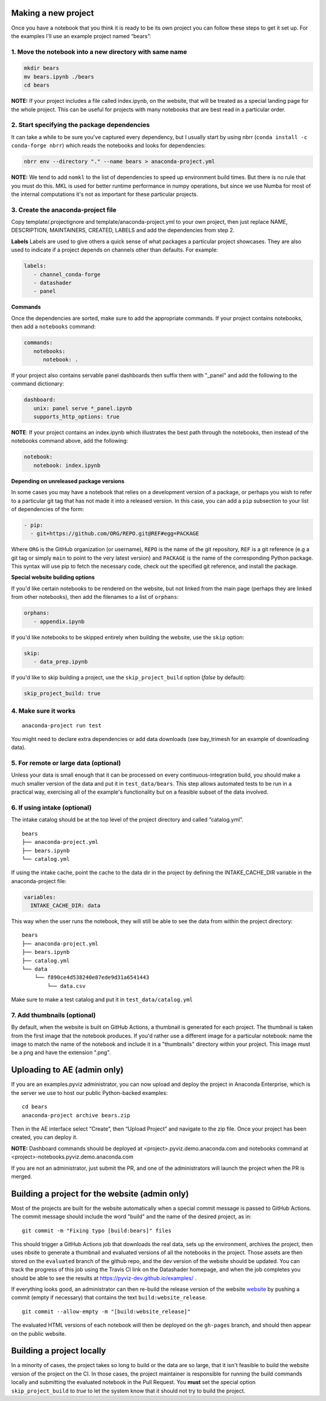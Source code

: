 Making a new project
====================

Once you have a notebook that you think it is ready to be its own
project you can follow these steps to get it set up. For the examples
I'll use an example project named “bears”:

1. Move the notebook into a new directory with same name
~~~~~~~~~~~~~~~~~~~~~~~~~~~~~~~~~~~~~~~~~~~~~~~~~~~~~~~~

.. code:: bash

   mkdir bears
   mv bears.ipynb ./bears
   cd bears

**NOTE:** If your project includes a file called index.ipynb, on the website,
that will be treated as a special landing page for the whole project. This
can be useful for projects with many notebooks that are best read in a particular
order.

2. Start specifying the package dependencies
~~~~~~~~~~~~~~~~~~~~~~~~~~~~~~~~~~~~~~~~~~~~

It can take a while to be sure you've captured every dependency, but I
usually start by using nbrr (``conda install -c conda-forge nbrr``)
which reads the notebooks and looks for dependencies:

.. code:: bash

   nbrr env --directory "." --name bears > anaconda-project.yml

**NOTE:** We tend to add ``nomkl`` to the list of dependencies to speed
up environment build times. But there is no rule that you must do this.
MKL is used for better runtime performance in numpy operations, but since we
use Numba for most of the internal computations it's not as important
for these particular projects.

3. Create the anaconda-project file
~~~~~~~~~~~~~~~~~~~~~~~~~~~~~~~~~~~

Copy template/.projectignore and  template/anaconda-project.yml to your own project,
then just replace NAME, DESCRIPTION, MAINTAINERS, CREATED, LABELS and add the dependencies
from step 2.

**Labels**
Labels are used to give others a quick sense of what packages a particular project
showcases. They are also used to indicate if a project depends on channels other
than defaults. For example:

.. code:: yaml

   labels:
      - channel_conda-forge
      - datashader
      - panel

**Commands**

Once the dependencies are sorted, make sure to add the appropriate commands.
If your project contains notebooks, then add a ``notebooks`` command:

.. code:: yaml

   commands:
      notebooks:
         notebook: .

If your project also contains servable panel dashboards then suffix them with
"_panel" and add the following to the command dictionary:

.. code:: yaml

   dashboard:
      unix: panel serve *_panel.ipynb
      supports_http_options: true

**NOTE**: If your project contains an index.ipynb which illustrates the best
path through the notebooks, then instead of the notebooks command above, add
the following:

.. code:: yaml

   notebook:
      notebook: index.ipynb

**Depending on unreleased package versions**

In some cases you may have a notebook that relies on a development
version of a package, or perhaps you wish to refer to a particular git
tag that has not made it into a released version. In this case, you can
add a ``pip`` subsection to your list of dependencies of the form:

.. code:: yaml

   - pip:
     - git+https://github.com/ORG/REPO.git@REF#egg=PACKAGE

Where ``ORG`` is the GitHub organization (or username), ``REPO`` is the name of the
git repository, ``REF`` is a git reference (e.g a git tag or simply
``main`` to point to the very latest version) and ``PACKAGE`` is the
name of the corresponding Python package. This syntax will use pip to
fetch the necessary code, check out the specified git reference, and
install the package.

**Special website building options**

If you'd like certain notebooks to be rendered on the website, but not linked
from the main page (perhaps they are linked from other notebooks), then add
the filenames to a list of ``orphans``:

.. code:: yaml

   orphans:
      - appendix.ipynb

If you'd like notebooks to be skipped entirely when building the website, use the
``skip`` option:

.. code:: yaml

   skip:
      - data_prep.ipynb

If you'd like to skip building a project, use the ``skip_project_build`` option (`false` by default):

.. code:: yaml

   skip_project_build: true

4. Make sure it works
~~~~~~~~~~~~~~~~~~~~~

::

   anaconda-project run test

You might need to declare extra dependencies or add data downloads (see
bay_trimesh for an example of downloading data).

5. For remote or large data (optional)
~~~~~~~~~~~~~~~~~~~~~~~~~~~~~~~~~~~~~~

Unless your data is small enough that it can be processed on every
continuous-integration build, you should make a much smaller version
of the data and put it in
``test_data/bears``. This step allows automated tests to be run in a
practical way, exercising all of the example's functionality but on a
feasible subset of the data involved.

6. If using intake (optional)
~~~~~~~~~~~~~~~~~~~~~~~~~~~~~

The intake catalog should be at the top level of the project directory
and called “catalog.yml”.

::

   bears
   ├── anaconda-project.yml
   ├── bears.ipynb
   └── catalog.yml

If using the intake cache, point the cache to the data dir in the
project by defining the INTAKE_CACHE_DIR variable in the
anaconda-project file:

.. code:: yaml

   variables:
     INTAKE_CACHE_DIR: data

This way when the user runs the notebook, they will still be able to see
the data from within the project directory:

::

   bears
   ├── anaconda-project.yml
   ├── bears.ipynb
   ├── catalog.yml
   └── data
       └── f890ce4d538240e87ede9d31a6541443
           └── data.csv

Make sure to make a test catalog and put it in ``test_data/catalog.yml``

7. Add thumbnails (optional)
~~~~~~~~~~~~~~~~~~~~~~~~~~~
By default, when the website is built on GitHub Actions, a thumbnail is generated for each
project. The thumbnail is taken from the first image that the notebook produces.
If you'd rather use a different image for a particular notebook: name the image to
match the name of the notebook and include it in a "thumbnails" directory within
your project. This image must be a png and have the extension ".png".

Uploading to AE (admin only)
============================

If you are an examples.pyviz administrator, you can now upload and deploy
the project in Anaconda Enterprise, which is the server we use to host
our public Python-backed examples:

::

   cd bears
   anaconda-project archive bears.zip

Then in the AE interface select “Create”, then “Upload Project” and navigate
to the zip file. Once your project has been created, you can deploy it.

**NOTE:** Dashboard commands should be deployed at <project>.pyviz.demo.anaconda.com
and notebooks command at <project>-notebooks.pyviz.demo.anaconda.com

If you are not an administrator, just submit the PR, and one of the
administrators will launch the project when the PR is merged.

Building a project for the website (admin only)
===============================================

Most of the projects are built for the website automatically when a
special commit message is passed to GitHub Actions. The commit message
should include the word "build" and the name of the desired project, as in:

::

   git commit -m "Fixing typo [build:bears]" files

This should trigger a GitHub Actions job that downloads the real data,
sets up the environment, archives the project, then uses nbsite to
generate a thumbnail and evaluated versions of all the notebooks in
the project.  Those assets are then stored on the ``evaluated`` branch
of the github repo, and the dev version of the website should be
updated.  You can track the progress of this job using the Travis CI
link on the Datashader homepage, and when the job completes you should
be able to see the results at https://pyviz-dev.github.io/examples/ .

If everything looks good, an administrator can then re-build the release version
of the website `website <https://examples.pyviz.org>`_ by pushing
a commit (empty if necessary) that contains the text
``build:website_release``.

::

   git commit --allow-empty -m "[build:website_release]"

The evaluated HTML versions of each notebook will then be deployed on the
``gh-pages`` branch, and should then appear on the public website.


Building a project locally
==========================

In a minority of cases, the project takes so long to build or the data are
so large, that it isn't feasible to build the website version of the project
on the CI. In those cases, the project maintainer is responsible for
running the build commands locally and submitting the evaluated notebook
in the Pull Request. You **must** set the special option
``skip_project_build`` to `true` to let the system know that it should
not try to build the project.
